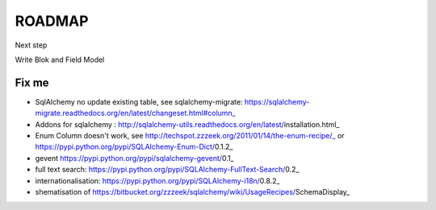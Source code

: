 ROADMAP
=======

Next step

Write Blok and Field Model

Fix me
------

* SqlAlchemy no update existing table, see sqlalchemy-migrate: https://sqlalchemy-migrate.readthedocs.org/en/latest/changeset.html#column_
* Addons for sqlalchemy : http://sqlalchemy-utils.readthedocs.org/en/latest/installation.html_
* Enum Column doesn't work, see http://techspot.zzzeek.org/2011/01/14/the-enum-recipe/_
  or https://pypi.python.org/pypi/SQLAlchemy-Enum-Dict/0.1.2_                      
* gevent https://pypi.python.org/pypi/sqlalchemy-gevent/0.1_
* full text search: https://pypi.python.org/pypi/SQLAlchemy-FullText-Search/0.2_
* internationalisation: https://pypi.python.org/pypi/SQLAlchemy-i18n/0.8.2_
* shematisation of https://bitbucket.org/zzzeek/sqlalchemy/wiki/UsageRecipes/SchemaDisplay_
